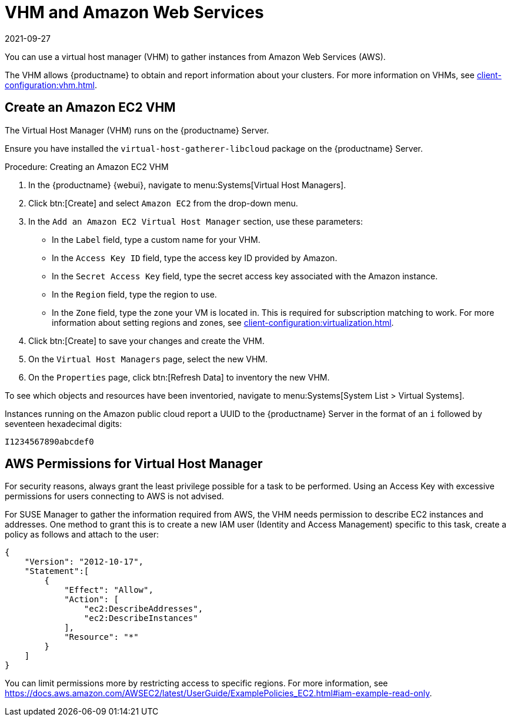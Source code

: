 [[vhm-aws]]
= VHM and Amazon Web Services
:revdate: 2021-09-27
:page-revdate: {revdate}

You can use a virtual host manager (VHM) to gather instances from Amazon Web Services (AWS).

The VHM allows {productname} to obtain and report information about your clusters.
For more information on VHMs, see xref:client-configuration:vhm.adoc[].



== Create an Amazon EC2 VHM


The Virtual Host Manager (VHM) runs on the {productname} Server.

Ensure you have installed the [systemitem]``virtual-host-gatherer-libcloud`` package on the {productname} Server.


.Procedure: Creating an Amazon EC2 VHM

. In the {productname} {webui}, navigate to menu:Systems[Virtual Host Managers].
. Click btn:[Create] and select [guimenu]``Amazon EC2`` from the drop-down menu.
. In the [guimenu]``Add an Amazon EC2 Virtual Host Manager`` section, use these parameters:
* In the [guimenu]``Label`` field, type a custom name for your VHM.
* In the [guimenu]``Access Key ID`` field, type the access key ID provided by Amazon.
* In the [guimenu]``Secret Access Key`` field, type the secret access key associated with the Amazon instance.
* In the [guimenu]``Region`` field, type the region to use.
* In the [guimenu]``Zone`` field, type the zone your VM is located in.
  This is required for subscription matching to work.
  For more information about setting regions and zones, see xref:client-configuration:virtualization.adoc#_susesupport_and_vm_zones[].
. Click btn:[Create] to save your changes and create the VHM.
. On the [guimenu]``Virtual Host Managers`` page, select the new VHM.
. On the [guimenu]``Properties`` page, click btn:[Refresh Data] to inventory the new VHM.

To see which objects and resources have been inventoried, navigate to menu:Systems[System List > Virtual Systems].


Instances running on the Amazon public cloud report a UUID to the {productname} Server in the format of an ``i`` followed by seventeen hexadecimal digits:

----
I1234567890abcdef0
----



== AWS Permissions for Virtual Host Manager

For security reasons, always grant the least privilege possible for a task to be performed.
Using an Access Key with excessive permissions for users connecting to AWS is not advised.

For SUSE Manager to gather the information required from AWS, the VHM needs permission to describe EC2 instances and addresses.
One method to grant this is to create a new IAM user (Identity and Access Management) specific to this task, create a policy as follows and attach to the user:

----
{
    "Version": "2012-10-17",
    "Statement":[
        {
            "Effect": "Allow",
            "Action": [
                "ec2:DescribeAddresses",
                "ec2:DescribeInstances"
            ],
            "Resource": "*"
        }
    ]
}
----


You can limit permissions more by restricting access to specific regions.
For more information, see https://docs.aws.amazon.com/AWSEC2/latest/UserGuide/ExamplePolicies_EC2.html#iam-example-read-only.
